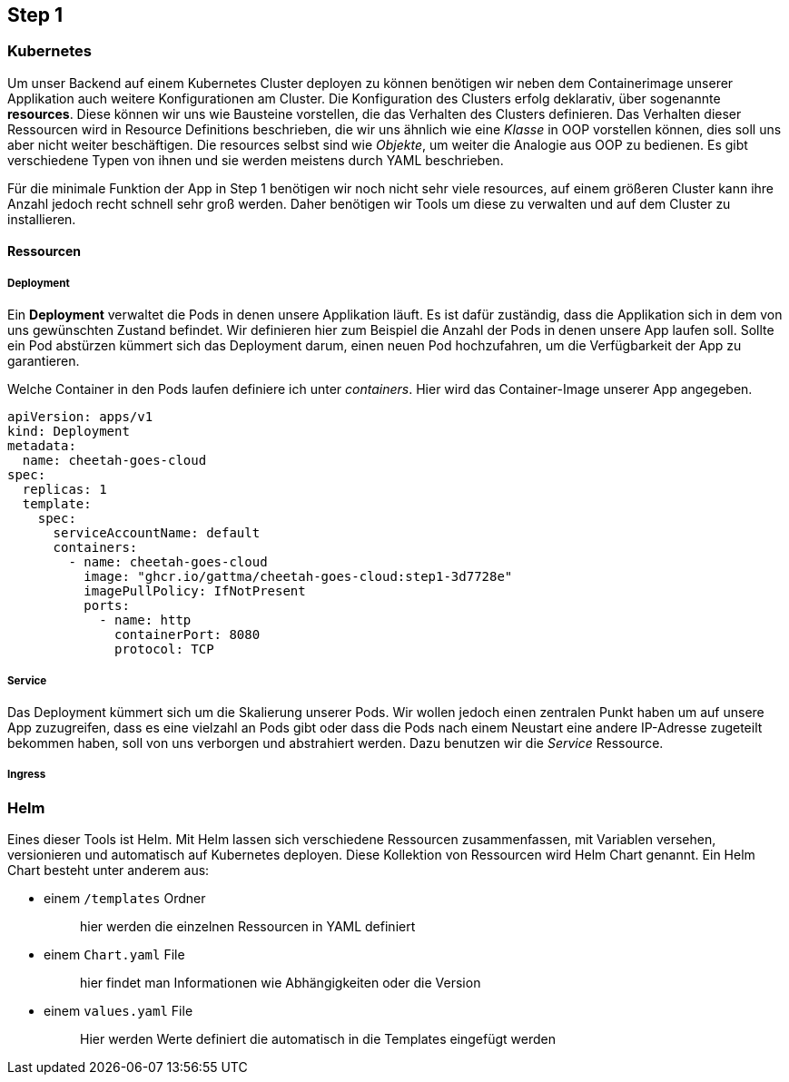 == Step 1

=== Kubernetes

Um unser Backend auf einem Kubernetes Cluster deployen zu können benötigen wir neben dem Containerimage unserer Applikation auch weitere Konfigurationen am Cluster. Die Konfiguration des Clusters erfolg deklarativ, über sogenannte *resources*. Diese können wir uns wie Bausteine vorstellen, die das Verhalten des Clusters definieren. Das Verhalten dieser Ressourcen wird in Resource Definitions beschrieben, die wir uns ähnlich wie eine _Klasse_ in OOP vorstellen können, dies soll uns aber nicht weiter beschäftigen. Die resources selbst sind wie _Objekte_, um weiter die Analogie aus OOP zu bedienen. Es gibt verschiedene Typen von ihnen und sie werden meistens durch YAML beschrieben.

Für die minimale Funktion der App in Step 1 benötigen wir noch nicht sehr viele resources, auf einem größeren Cluster kann ihre Anzahl jedoch recht schnell sehr groß werden. Daher benötigen wir Tools um diese zu verwalten und auf dem Cluster zu installieren.

==== Ressourcen

===== Deployment

Ein *Deployment* verwaltet die Pods in denen unsere Applikation läuft. Es ist dafür zuständig, dass die Applikation sich in dem von uns gewünschten Zustand befindet. Wir definieren hier zum Beispiel die Anzahl der Pods in denen unsere App laufen soll. Sollte ein Pod abstürzen kümmert sich das Deployment darum, einen neuen Pod hochzufahren, um die Verfügbarkeit der App zu garantieren.

Welche Container in den Pods laufen definiere ich unter _containers_. Hier wird das Container-Image unserer App angegeben.

[source,yaml]
----
apiVersion: apps/v1
kind: Deployment
metadata:
  name: cheetah-goes-cloud
spec:
  replicas: 1
  template:
    spec:
      serviceAccountName: default
      containers:
        - name: cheetah-goes-cloud
          image: "ghcr.io/gattma/cheetah-goes-cloud:step1-3d7728e"
          imagePullPolicy: IfNotPresent
          ports:
            - name: http
              containerPort: 8080
              protocol: TCP
----

===== Service

Das Deployment kümmert sich um die Skalierung unserer Pods. Wir wollen jedoch einen zentralen Punkt haben um auf unsere App zuzugreifen, dass es eine vielzahl an Pods gibt oder dass die Pods nach einem Neustart eine andere IP-Adresse zugeteilt bekommen haben, soll von uns verborgen und abstrahiert werden. Dazu benutzen wir die _Service_ Ressource.

===== Ingress




=== Helm

Eines dieser Tools ist Helm. Mit Helm lassen sich verschiedene Ressourcen zusammenfassen, mit Variablen versehen, versionieren und automatisch auf Kubernetes deployen. Diese Kollektion von Ressourcen wird Helm Chart genannt. Ein Helm Chart besteht unter anderem aus:


- einem `/templates` Ordner
{sp}::
hier werden die einzelnen Ressourcen in YAML definiert

- einem ``Chart.yaml`` File
{sp}::
hier findet man Informationen wie Abhängigkeiten oder die Version

- einem ``values.yaml`` File
{sp}::
Hier werden Werte definiert die automatisch in die Templates eingefügt werden
